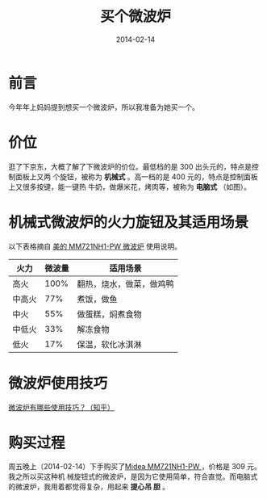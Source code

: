 #+TITLE: 买个微波炉
#+DATE: 2014-02-14

* 前言
今年年上妈妈提到想买一个微波炉，所以我准备为她买一个。

* 价位
逛了下京东，大概了解了下微波炉的价位。最低档的是 300 出头元的，特点是控制面板上又两
个旋钮，被称为 *机械式* 。高一档的是 400 元的，特点是控制面板上又很多按键，能一键热
牛奶，做爆米花，烤肉等，被称为 *电脑式*  （如图）。

[[./imgs/2014-02-buy-microwave-oven_1.png]]

* 机械式微波炉的火力旋钮及其适用场景
以下表格摘自 [[http://item.jd.com/511918.html][美的 MM721NH1-PW 微波炉]] 使用说明。

| 火力   | 微波量 | 适用场景                 |
|--------+--------+--------------------------|
| 高火   |   100% | 翻热，烧水，做菜，做鸡鸭 |
| 中高火 |    77% | 煮饭，做鱼               |
| 中火   |    55% | 做蛋糕，焖煮食物         |
| 中低火 |    33% | 解冻食物                 |
| 低火   |    17% | 保温，软化冰淇淋         |

* 微波炉使用技巧
[[http://www.zhihu.com/question/21327891][微波炉有哪些使用技巧？（知乎）]]

* 购买过程
周五晚上（2014-02-14）下手购买了[[http://item.jd.com/511918.html][Midea MM721NH1-PW ]]，价格是 309 元。我之所以买这种机
械旋钮式的微波炉，是因为它使用简单，符合直觉。而电脑式的微波炉，我用着都觉得复杂，用起来 *提心吊
胆* 。

[[./imgs/2014-02-buy-microwave-oven_2.png]]
